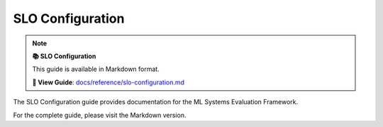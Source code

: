 SLO Configuration
=================

.. note::

   **📚 SLO Configuration**
   
   This guide is available in Markdown format.

   **🔗 View Guide**: `docs/reference/slo-configuration.md <https://github.com/phanhongan/ml-systems-evaluation/blob/main/docs/reference/slo-configuration.md>`_

The SLO Configuration guide provides documentation for the ML Systems Evaluation Framework.

For the complete guide, please visit the Markdown version.
